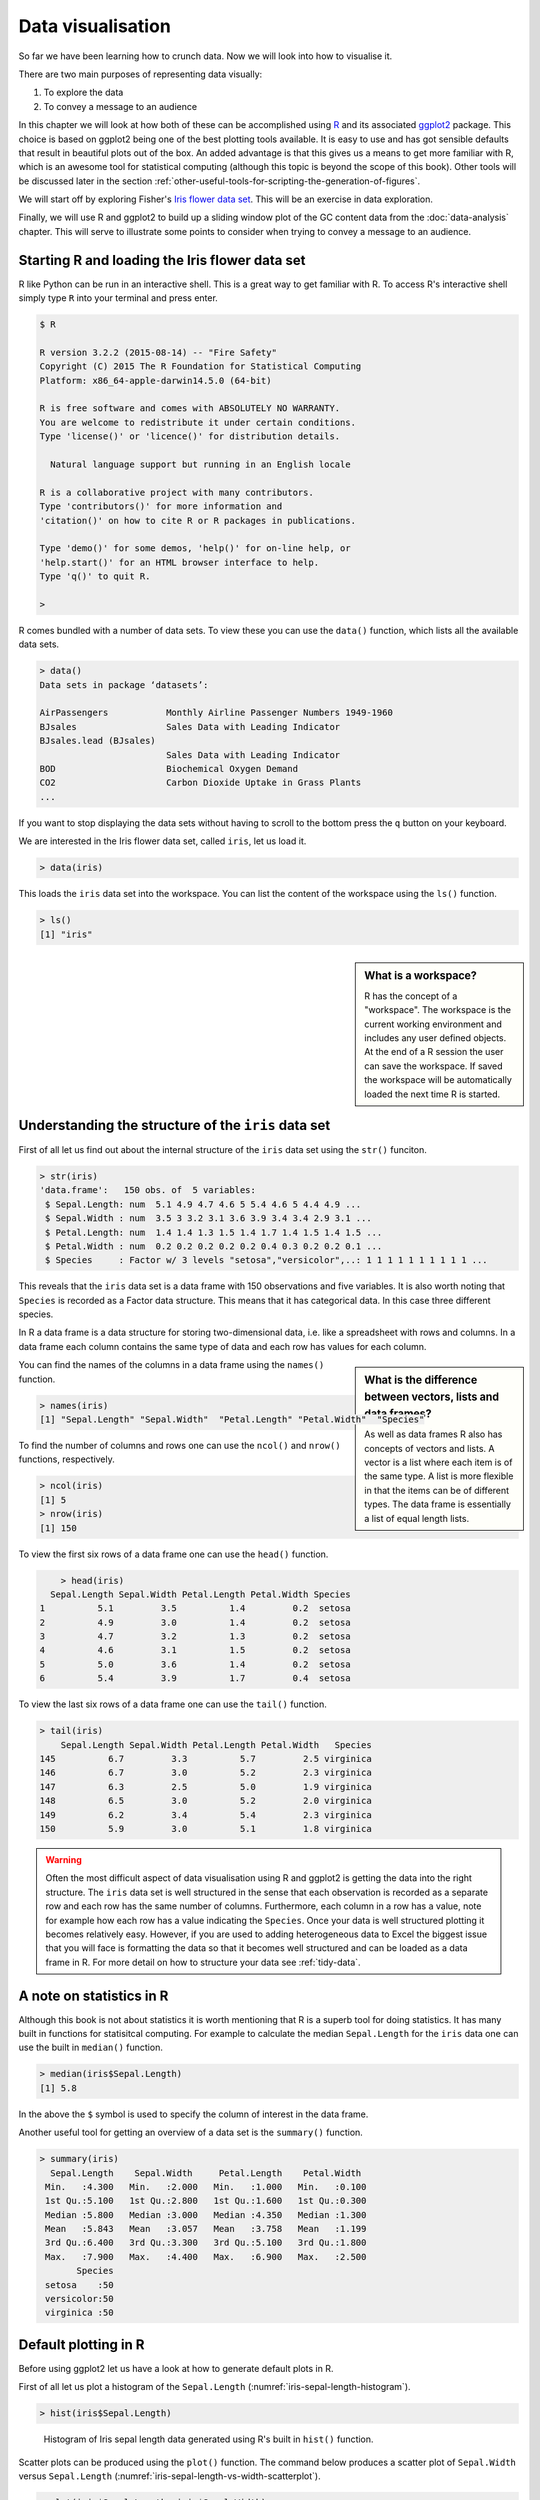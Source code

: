Data visualisation
==================


So far we have been learning how to crunch data. Now we will look into
how to visualise it.

There are two main purposes of representing data visually:

1. To explore the data
2. To convey a message to an audience

In this chapter we will look at how both of these can be accomplished using `R
<https://www.r-project.org/>`_ and its associated `ggplot2 <http://ggplot2.org/>`_
package. This choice is based on ggplot2 being one of the best
plotting tools available. It is easy to use and has got sensible defaults that
result in beautiful plots out of the box. An added advantage is that this
gives us a means to get more familiar with R, which is an awesome tool for
statistical computing (although this topic is beyond the scope of this book).
Other tools will be discussed later in the section
:ref:`other-useful-tools-for-scripting-the-generation-of-figures`.
 
We will start off by exploring Fisher's `Iris flower data set
<https://en.wikipedia.org/wiki/Iris_flower_data_set>`_. This will be an
exercise in data exploration.

Finally, we will use R and ggplot2 to build up a sliding window plot of the
GC content data from the :doc:`data-analysis` chapter. This will serve to
illustrate some points to consider when trying to convey a message to an
audience.


Starting R and loading the Iris flower data set
-----------------------------------------------

R like Python can be run in an interactive shell. This is a great way to
get familiar with R. To access R's interactive shell simply type ``R`` into your terminal and press enter.

.. code-block:: none

    $ R

    R version 3.2.2 (2015-08-14) -- "Fire Safety"
    Copyright (C) 2015 The R Foundation for Statistical Computing
    Platform: x86_64-apple-darwin14.5.0 (64-bit)

    R is free software and comes with ABSOLUTELY NO WARRANTY.
    You are welcome to redistribute it under certain conditions.
    Type 'license()' or 'licence()' for distribution details.

      Natural language support but running in an English locale

    R is a collaborative project with many contributors.
    Type 'contributors()' for more information and
    'citation()' on how to cite R or R packages in publications.

    Type 'demo()' for some demos, 'help()' for on-line help, or
    'help.start()' for an HTML browser interface to help.
    Type 'q()' to quit R.

    >

R comes bundled with a number of data sets. To view these you can use the
``data()`` function, which lists all the available data sets.

.. code-block:: R

    > data()
    Data sets in package ‘datasets’:

    AirPassengers           Monthly Airline Passenger Numbers 1949-1960
    BJsales                 Sales Data with Leading Indicator
    BJsales.lead (BJsales)
                            Sales Data with Leading Indicator
    BOD                     Biochemical Oxygen Demand
    CO2                     Carbon Dioxide Uptake in Grass Plants
    ...

If you want to stop displaying the data sets without having to scroll to the
bottom press the ``q`` button on your keyboard.

We are interested in the Iris flower data set, called ``iris``, let us load
it.

.. code-block:: R

    > data(iris)

This loads the ``iris`` data set into the workspace. You can list the content
of the workspace using the ``ls()`` function.

.. code-block:: R

    > ls()
    [1] "iris"

.. sidebar:: What is a workspace?

    R has the concept of a "workspace". The workspace is the current working
    environment and includes any user defined objects. At the end of a R
    session the user can save the workspace. If saved the workspace will be
    automatically loaded the next time R is started.


Understanding the structure of the ``iris`` data set
----------------------------------------------------

First of all let us find out about the internal structure of the ``iris`` data set using the ``str()`` funciton.

.. code-block:: R

    > str(iris)
    'data.frame':   150 obs. of  5 variables:
     $ Sepal.Length: num  5.1 4.9 4.7 4.6 5 5.4 4.6 5 4.4 4.9 ...
     $ Sepal.Width : num  3.5 3 3.2 3.1 3.6 3.9 3.4 3.4 2.9 3.1 ...
     $ Petal.Length: num  1.4 1.4 1.3 1.5 1.4 1.7 1.4 1.5 1.4 1.5 ...
     $ Petal.Width : num  0.2 0.2 0.2 0.2 0.2 0.4 0.3 0.2 0.2 0.1 ...
     $ Species     : Factor w/ 3 levels "setosa","versicolor",..: 1 1 1 1 1 1 1 1 1 1 ...

This reveals that the ``iris`` data set is a data frame with 150 observations
and five variables. It is also worth noting that ``Species`` is recorded as
a Factor data structure. This means that it has categorical data. In this case
three different species.

In R a data frame is a data structure for storing two-dimensional data, i.e.
like a spreadsheet with rows and columns. In a data frame each column contains
the same type of data and each row has values for each column.

.. sidebar:: What is the difference between vectors, lists and data frames?

    As well as data frames R also has concepts of vectors and lists.
    A vector is a list where each item is of the same type. A list
    is more flexible in that the items can be of different types.
    The data frame is essentially a list of equal length lists.

You can find the names of the columns in a data frame using the ``names()`` function.

.. code-block:: R

    > names(iris)
    [1] "Sepal.Length" "Sepal.Width"  "Petal.Length" "Petal.Width"  "Species"

To find the number of columns and rows one can use the ``ncol()`` and
``nrow()`` functions, respectively.

.. code-block:: R

    > ncol(iris)
    [1] 5
    > nrow(iris)
    [1] 150

To view the first six rows of a data frame one can use the ``head()`` function.

.. code-block:: R

        > head(iris)
      Sepal.Length Sepal.Width Petal.Length Petal.Width Species
    1          5.1         3.5          1.4         0.2  setosa
    2          4.9         3.0          1.4         0.2  setosa
    3          4.7         3.2          1.3         0.2  setosa
    4          4.6         3.1          1.5         0.2  setosa
    5          5.0         3.6          1.4         0.2  setosa
    6          5.4         3.9          1.7         0.4  setosa

To view the last six rows of a data frame one can use the ``tail()`` function.

.. code-block:: R

    > tail(iris)
        Sepal.Length Sepal.Width Petal.Length Petal.Width   Species
    145          6.7         3.3          5.7         2.5 virginica
    146          6.7         3.0          5.2         2.3 virginica
    147          6.3         2.5          5.0         1.9 virginica
    148          6.5         3.0          5.2         2.0 virginica
    149          6.2         3.4          5.4         2.3 virginica
    150          5.9         3.0          5.1         1.8 virginica


.. warning:: Often the most difficult aspect of data visualisation using R and
             ggplot2 is getting the data into the right structure. The ``iris``
             data set is well structured in the sense that each observation is
             recorded as a separate row and each row has the same number of columns.
             Furthermore, each column in a row has a value, note for example
             how each row has a value indicating the ``Species``.
             Once your data is well structured plotting it becomes relatively
             easy. However, if you are used to adding heterogeneous data to Excel
             the biggest issue that you will face is formatting the data so that
             it becomes well structured and can be loaded as a data frame in R.
             For more detail on how to structure your data see
             :ref:`tidy-data`.


A note on statistics in R
-------------------------

Although this book is not about statistics it is worth mentioning that R is a
superb tool for doing statistics. It has many built in functions for statisitcal
computing. For example to calculate the median ``Sepal.Length`` for the ``iris``
data one can use the built in ``median()`` function.

.. code-block:: R

    > median(iris$Sepal.Length)
    [1] 5.8

In the above the ``$`` symbol is used to specify the column of interest in the
data frame.

Another useful tool for getting an overview of a data set is the
``summary()`` function.

.. code-block:: R

    > summary(iris)
      Sepal.Length    Sepal.Width     Petal.Length    Petal.Width
     Min.   :4.300   Min.   :2.000   Min.   :1.000   Min.   :0.100
     1st Qu.:5.100   1st Qu.:2.800   1st Qu.:1.600   1st Qu.:0.300
     Median :5.800   Median :3.000   Median :4.350   Median :1.300
     Mean   :5.843   Mean   :3.057   Mean   :3.758   Mean   :1.199
     3rd Qu.:6.400   3rd Qu.:3.300   3rd Qu.:5.100   3rd Qu.:1.800
     Max.   :7.900   Max.   :4.400   Max.   :6.900   Max.   :2.500
           Species
     setosa    :50
     versicolor:50
     virginica :50


Default plotting in R
---------------------

Before using ggplot2 let us have a look at how to generate default
plots in R.

First of all let us plot a histogram of the ``Sepal.Length``
(:numref:`iris-sepal-length-histogram`).

.. code-block:: R

    > hist(iris$Sepal.Length)

.. _iris-sepal-length-histogram:
.. figure:: images/iris_sepal_length_histogram.png
   :alt: Iris sepal length histogram.

   Histogram of Iris sepal length data generated using R's built in ``hist()``
   function.

Scatter plots can be produced using the ``plot()`` function.
The command below produces a scatter plot of ``Sepal.Width``
versus ``Sepal.Length`` (:numref:`iris-sepal-length-vs-width-scatterplot`).

.. code-block:: R

    > plot(iris$Sepal.Length, iris$Sepal.Width)

.. _iris-sepal-length-vs-width-scatterplot:
.. figure:: images/iris_sepal_length_vs_width_scatterplot.png
   :alt: Iris sepal length vs width scatter plot.

   Scatter plot of Iris sepal length vs width generated using R's built in ``plot()``
   function.

Finally, a decent overview of the all data can be obtained by passing the
entire data frame to the ``plot()`` function (:numref:`iris-sepal-data-summary-plot`).

.. code-block:: R

    > plot(iris)

.. _iris-sepal-data-summary-plot:
.. figure:: images/iris_sepal_data_summary_plot.png
   :alt: Iris sepal data summary plot.

   Overview plot of Iris data using R's built in ``plot()`` function.

R's built in plotting functions are useful for getting quick exploratory
views of the data. However, they are a bit dull. In the next section we will
make use of the ggplot2 package to make more visually pleasing and informative
figures.


Installing the ggplot2 package
------------------------------

If you haven't used it before you will need to install the ggplot2 package.
Detailed instructions can be found in :ref:`installing_r_packages`. In summary
you need to run the command below.

.. code-block:: R

    > install.packages("ggplot2")


Loading the ggplot2 package
---------------------------

In order to make use of the ggplot2 package we need to load it. This is achieved
using the ``library()`` function.

.. code-block:: R

    > library("ggplot2")


Plotting using ggplot2
----------------------

To get an idea of what it feels like to work with ggplot2 let us re-create the
previous histogram and scatter plot with it.

Let us start with the histogram (:numref:`ggplot-iris-sepal-length-histogram`).

.. code-block:: R

    > ggplot(data=iris, mapping=aes(Sepal.Length)) + geom_histogram()

.. _ggplot-iris-sepal-length-histogram:
.. figure:: images/ggplot_iris_sepal_length_histogram.png
   :alt: Iris sepal length histogram plotted using ggplot.

   Histogram of Iris sepal length data generated using R's ggplot2 package.
   The bin width used is different from the one used by R's built in ``hist()``
   function, hence the difference in the appearance of the distribution.

The syntax used may look a little bit strange at first. However, before going
into more details about what it all means let's create the scatter plot
(:numref:`ggplot-iris-sepal-length-vs-width-scatterplot`) to
get a better feeling of how to work with ggplot2.



.. code-block:: R

    > ggplot(data=iris, mapping=aes(x=Sepal.Length, y=Sepal.Width)) + geom_point()


.. _ggplot-iris-sepal-length-vs-width-scatterplot:
.. figure:: images/ggplot_iris_sepal_length_vs_width_scatterplot.png
   :alt: Iris sepal length vs width scatter plotted using ggplot.

   Scatter plot of Iris sepal length vs width generated using R's ggplot2
   package.

In the examples above we provide the ``ggplot()`` function with two
arguments ``data`` and ``mapping``. The former contains the data frame
of interest and the latter specifies the columns(s) to be plotted.

The ``ggplot`` function returns a ggplot object that can be plotted.  However,
in order to view an actual plot one needs to add a layer to the ggplot object
defining how the data should be presented.  In the examples above this is
achieved using the ``+ geom_histogram()`` and ``+ geom_point()`` syntax.

A ggplot object consists of separate layers. The reason for separating out the
generation of a figure into separate layers is to allow the user to better be
able to reason about the best way to represent the data.

The three layers that we have come across so far are:

- Data: the data to be plotted
- Aesthetic: how the data should be mapped to the aesthetics of the plot
- Geom: what type of plot should be used

Of the above the "aesthetic" layer is the trickiest to get one's head around.
However, take for example the scatter plot, one aesthetic choice that we have
made for that plot is that the ``Sepal.Length`` should be on the x-axis and
the ``Sepal.Width`` should be on the y-axis.

To reinforce this let us augment the scatter plot by sizing the points in the
scatter plot by the ``Petal.Width`` and coloring them by the ``Species``
(:numref:`ggplot-aesthetic-scatter-plot`), all
of which could be considered to be aesthetic aspects of how to plot the data.

.. code-block:: R

    > ggplot(iris, aes(x=Sepal.Length,
    +                  y=Sepal.Width,
    +                  size=Petal.Width,
    +                  color=Species)) + geom_point()

In the above the secondary prompt, represented by the plus character (``+``),
denotes a continuation line. In other words R interprets the above as one line of code.

.. _ggplot-aesthetic-scatter-plot:
.. figure:: images/ggplot_aesthetic_scatter_plot.png
   :alt: Iris sepal length vs width, ponints sized by petal width coloured by species.

   Scatter plot of Iris sepal length vs width, where the size of each point represents
   the petal width and the colour is used to indicate the species.

The information in the scatterplot is now four dimensional! The x- and y-axis
show ``Sepal.Length`` and ``Sepal.Width``, the size of the point indicates the
``Petal.Width`` and the colour shows the ``Species``.  By adding
``Petal.Width`` and ``Species`` as additional aesthetic attributes to the
figure we can start to discern structure that was previously hidden.


Available "Geoms"
-----------------

The ggplot2 package comes bundled with a wide range of geoms ("geometries" for
plotting data). So far we have seen ``geom_histogram()`` and ``geom_point()``.
To find out what other geoms are available you can start typing ``geom_`` into
a R session and hit the Tab key to list the available geoms using tab-completion.

.. code-block:: R

    > geom_
    geom_abline      geom_errorbarh   geom_quantile
    geom_area        geom_freqpoly    geom_raster
    geom_bar         geom_hex         geom_rect
    geom_bin2d       geom_histogram   geom_ribbon
    geom_blank       geom_hline       geom_rug
    geom_boxplot     geom_jitter      geom_segment
    geom_contour     geom_label       geom_smooth
    geom_count       geom_line        geom_spoke
    geom_crossbar    geom_linerange   geom_step
    geom_curve       geom_map         geom_text
    geom_density     geom_path        geom_tile
    geom_density_2d  geom_point       geom_violin
    geom_density2d   geom_pointrange  geom_vline
    geom_dotplot     geom_polygon
    geom_errorbar    geom_qq

These work largely as expected, for example the ``geom_boxplot()`` results in a
boxplot and the ``geom_line()`` results in a line plot. For illustrations
of these different geoms in action have a look at the
`examples in the ggplot2 documentation <http://docs.ggplot2.org/current/index.html>`_.


Scripting data visualisation
----------------------------

Now that we have a basic understanding of how to interact with R and the functionality
in the ggplot library, let's take a step towards automating the figure generation by
recording the steps required to plot the data in a script.

Let us work on the histogram example. In the code below we store the ggplot
object in the variable ``g`` and make use of ``ggsave()`` to write the plot to
a file named ``iris_sepal_length_histogram.png``. Save the code below to a file named
``iris_sepal_length_histogram.R`` using your favorite text editor.

.. code-block:: R

    
    library("ggplot2")
    data(iris)

    g <- ggplot(data=iris, aes(Sepal.Length)) +
         geom_histogram()

    ggsave('iris_sepal_length_histogram.png')

To run this code we make use of the program ``Rscript``, which comes bundled with your
R installation.

.. code-block:: none

    $ Rscript iris_sepal_length_histogram.R

This will write the file ``iris_sepal_length_histogram.png`` to your current working
directory.


Faceting
--------

In the extended scatterplot example (:numref:`ggplot-aesthetic-scatter-plot`)
we found that it was useful to be able to visualise which data points belonged
to which species. Maybe it would be useful to do something similar with the
data in our histogram.

In order to achieve this ggplot2 provides the concept of faceting,
the ability to split your data by one or more variables. Let us split the
data by ``Species`` using the ``facet_grid()`` function
(:numref:`ggplot-faceted-histogram`).

.. code-block:: R

    library("ggplot2")
    data(iris)

    g <- ggplot(data=iris, aes(Sepal.Length)) +
         geom_histogram() +
         facet_grid(Species ~ .)

    ggsave('iris_sepal_length_histogram.png')

In the above the ``facet_grid(Species ~ .)`` states that we want one
``Species`` per row, as opposed to one species per column
(``facet_grid(. ~ Species)``). Replacing the dot (``.``) with another
variable would result in faceting the data into a two dimensional grid.

.. _ggplot-faceted-histogram:
.. figure:: images/ggplot_faceted_histogram.png
   :alt: Iris sepal length histogram faceted by species.

   Histogram of Iris sepal length data faceted by species.

Faceting is a really powerful feature of ggplot2! It allows you to
easily split data based on one or more variables and can result in
insights about underlying structures and multivariate trends.


Adding more colour
------------------

The faceted histogram plot (:numref:`ggplot-faceted-histogram`) clearly
illustrates that there are differences in the distributions of the sepal length
between the different Iris species.

However, suppose that the faceted histogram figure was meant to be displayed
next to the extended scatter plot (:numref:`ggplot-aesthetic-scatter-plot`). To make it easier to make
the mental connection between the two data representations it may be useful
to colour the histograms by species as well.

The colour of a histogram is an aesthetic characteristic. Let us add the
fill colour as an aesthetic to the histogram geometric object
(:numref:`ggplot-faceted-and-coloured-histogram`).

.. code-block:: R

    library("ggplot2")
    data(iris)

    g <- ggplot(data=iris, aes(Sepal.Length)) +
         geom_histogram(aes(fill=Species)) +
         facet_grid(Species ~ .)

    ggsave('iris_sepal_length_histogram.png')


.. _ggplot-faceted-and-coloured-histogram:
.. figure:: images/ggplot_faceted_and_coloured_histogram.png
   :alt: Iris sepal length histogram faceted and coloured by species.

   Histogram of Iris sepal length data faceted and coloured by species.


Purpose of data visualisation
-----------------------------

There are two main purposes of representing data visually:

1. To explore the data
2. To convey a message to an audience

So far we have been focussing on the former. Let us now think a little bit
more about the latter, conveying a message to an audience. In other words
creating figures for presentations and publications.


Conveying a message to an audience
----------------------------------

The first step in creating an informative figure is to consider who the
intended audience is. Is it the general public, school children or
plant biologists? The general public may be interested in trends, whereas
a plant scientist may be interested in a more detailed view.

Secondly, what is the message that you want to convey? Stating this explicitly
will help you when making decisions about the content and the layout of the
figure.

Thirdly, what medium will be used to display the figure? Will it be displayed
for a minute on a projector or will it be printed in an article? The audience
will have less time to absorb details from the former.

So suppose we wanted to create a figure intended for biologists, illustrating
that there is not much variation in the local GC content of *Streptomyces
coelicolor*  A3(2), building on the example in :doc:`data-analysis`. Let us
further suppose that the medium is in a printed journal where the figure can
have a maximum width of 89 mm.

First of all make sure that you are in the ``S.coelicolor-local-GC-content``
directory created in :doc:`data-analysis`.

.. code-block:: none

    $ cd S.coelicolor-local-GC-content

Now create a file named ``local_gc_content_figure.R`` and add the R code below
to it.

.. code-block:: R

    library("ggplot2")

    df = read.csv("local_gc_content.csv", header=T)

    g1 = ggplot(df, aes(x=middle, y=gc_content))
    g2 = g1 + geom_line()

    ggsave("local_gc_content.png", width=89, height=50, units="mm")

The code above loads the data and plots it as a line, resulting in a local GC
content plot. Note also that we specify the width and height of the plot in
millimeters in the ``ggsave()`` function.

Let's try it out.

.. code-block:: none

    $ Rscript local_gc_content_figure.R

It should create a file named ``local_gc_content.png`` containing the image
in :numref:`local-gc-content-1`.

.. _local-gc-content-1:
.. figure:: images/local_gc_content_1.png
   :alt: Initial attempt at plotting local GC content.

   Initial attempt at plotting local GC content.


The scale of the y-axis makes the plot misleading. It looks like there
is a lot of variation in the data. Let's expand the y range to span from 0 to
100 percent (:numref:`local-gc-content-2`).

.. code-block:: R
    :emphasize-lines: 7

    library("ggplot2")

    df = read.csv("local_gc_content.csv", header=T)

    g1 = ggplot(df, aes(x=middle, y=gc_content))
    g2 = g1 + geom_line()
    g3 = g2 + ylim(0, 100)

    ggsave("local_gc_content.png", width=89, height=50, units="mm")


.. _local-gc-content-2:
.. figure:: images/local_gc_content_2.png
   :alt: Local GC content with y-axis scaled corretly.

   Local GC content with y-axis scaled corretly.


At the moment it looks like the line is floating in mid-air. This is because
ggplot adds some padding to the limits. Let's turn this off
(:numref:`local-gc-content-3`).

.. code-block:: R
    :emphasize-lines: 8

    library("ggplot2")

    df = read.csv("local_gc_content.csv", header=T)

    g1 = ggplot(df, aes(x=middle, y=gc_content))
    g2 = g1 + geom_line()
    g3 = g2 + ylim(0, 100)
    g4 = g3 + coord_cartesian(expand=FALSE)

    ggsave("local_gc_content.png", width=89, height=50, units="mm")


.. _local-gc-content-3:
.. figure:: images/local_gc_content_3.png
   :alt: Local GC content without padding.

   Local GC content without padding.


The labels on the x-axis are a bit difficult to read. To make it easier
to understand the content of the x-axis let's scale it to use kilobases
as its units (:numref:`local-gc-content-4`).

.. code-block:: R
    :emphasize-lines: 9

    library("ggplot2")

    df = read.csv("local_gc_content.csv", header=T)

    g1 = ggplot(df, aes(x=middle, y=gc_content))
    g2 = g1 + geom_line()
    g3 = g2 + ylim(0, 100)
    g4 = g3 + coord_cartesian(expand=FALSE)
    g5 = g4 + scale_x_continuous(labels=function(x)x/1000)

    ggsave("local_gc_content.png", width=89, height=50, units="mm")

In the above ``function(x)x/1000`` is a function definition. The function
returns the input (``x``) divided by 1000. In this case the function is
passed anonymously (the function is not given a name) to the ``labels``
argument of the ``scale_x_continuous()`` function.


.. _local-gc-content-4:
.. figure:: images/local_gc_content_4.png
   :alt: Local GC content with kilobases as the x axis units.

   Local GC content with kilobases as the x axis units.


Finally, let us add labels to the x-axis (:numref:`local-gc-content-5`).

.. code-block:: R
    :emphasize-lines: 10

    library("ggplot2")

    df = read.csv("local_gc_content.csv", header=T)

    g1 = ggplot(df, aes(x=middle, y=gc_content))
    g2 = g1 + geom_line()
    g3 = g2 + ylim(0, 100)
    g4 = g3 + coord_cartesian(expand=FALSE)
    g5 = g4 + scale_x_continuous(labels=function(x)x/1000)
    g6 = g5 + xlab("Nucleotide position (KB)") + ylab("GC content (%)")

    ggsave("local_gc_content.png", width=89, height=50, units="mm")


.. _local-gc-content-5:
.. figure:: images/local_gc_content_5.png
   :alt: Local GC content with labelled axis.

   Local GC content with labelled axis.

This is a good point to start tracking the ``local_gc_content_figure.R`` file
in version control, see :doc:`keeping-track-of-your-work` for more details.

.. code-block:: none

    $ git status
    On branch master
    Untracked files:
      (use "git add <file>..." to include in what will be committed)

            local_gc_content.png
            local_gc_content_figure.R

    nothing added to commit but untracked files present (use "git add" to track)

So we have two untracked files: the R script and the PNG file the R script
generates. We do not want to track the latter in version control as it can be
generated from the script. Let us therefore update our ``.gitignore`` file.

.. code-block:: none
    :emphasize-lines: 3

    Sco.dna
    local_gc_content.csv
    local_gc_content.png

Let's check the status of the Git repository now.

.. code-block:: none

    $ git status
    On branch master
    Changes not staged for commit:
      (use "git add <file>..." to update what will be committed)
      (use "git checkout -- <file>..." to discard changes in working directory)

            modified:   .gitignore

    Untracked files:
      (use "git add <file>..." to include in what will be committed)

            local_gc_content_figure.R

    no changes added to commit (use "git add" and/or "git commit -a")

Great, let us add the ``local_gc_content_figure.R`` and ``.gitignore`` files
and commit a snapshot.

.. code-block:: none

    $ git add local_gc_content_figure.R .gitignore
    $ git commit -m "Added R script for generating local GC plot"
    [master cba7277] Added R script for generating local GC plot
     2 files changed, 13 insertions(+)
     create mode 100644 local_gc_content_figure.R


Writing a caption
-----------------

All figures require a caption to help the audience understand how to interpret
the plot.

In this particular case two particular items stand out as missing from being
able to interpret the plot. First of all what is the source of the DNA, i.e.
where is the data from? Secondly, what was the window and step sizes of the
sliding window analysis?

It would also be appropriate to explicitly state what the message of the plot
is, i.e. that there is not much variation in the local GC content. In this case
we could further substantiate this claim by citing the mean and standard deviation
of the local GC content across the genome.

.. code-block:: R

    > df = read.csv("local_gc_content.csv", header=T)
    > mean(df$gc_content)
    [1] 72.13948
    > sd(df$gc_content)
    [1] 1.050728

Below is the final figure and its caption (:numref:`local-gc-content-6`).
The caption has been added by the tool chain used to build this book, not
by R.

.. _local-gc-content-6:
.. figure:: images/local_gc_content_5.png
   :alt: Local GC content with labelled axis.

   There is little variation in the local GC content of *Streptomyces
   coelicolor* A3(2). Using a window size of 100 KB and a step size of 50 KB
   the local GC content has a mean of 72.1% and a standard deviation of 1.1%.

.. _other-useful-tools-for-scripting-the-generation-of-figures:

Other useful tools for scripting the generation of figures
----------------------------------------------------------

There are many different ways of visualising data and generating figures.  A
broad distinction can be made between *ad-hoc* methods, usually using graphical
user interfaces and button clicking, and methods that can be automated, i.e.
methods that can reproduce the figure without human intervention.

One take home message from this chapter is that you should automate the
generation of your figures. This will save you time when you realise that you
need to alter the style of all the figures when submitting a manuscript for
publication. It will also make your research more reproducible.

Apart from R and ggplot2 there are several tools available for automating the
generation of your figures.  In Python there is the `matplotlib
<http://matplotlib.org/>`_ package, which is very powerful and it is a great
tool for plotting data generated from Python scripts.  `Gnuplot
<http://www.gnuplot.info/>`_ is a scripting language designed to plot data and
mathematical functions, it is particularly good at depicting three-dimensional
data. 

If you are dealing with graphs, as in evolutionary trees and metabolic pathways,
it is worth having a look at `Graphviz <www.graphviz.org/>`_.

A general purpose tool for manipulating images on the command line is
`ImageMagick <www.imagemagick.org/>`_. It can be used to resize, crop and
transform your images.  It is a great tool for automating your image
manipulation.

If you are wanting to visualise data in web pages it is worth investing some
time looking at the various JavaScript libraries available for data
visualisation. One poplar option is `D3.js <https://d3js.org/>`_.


Key concepts
------------

- R and ggplot2 are powerful tools for visualising data
- R should also be your first port of call for statistical computing (although
  that is not covered in this book)
- In ggplot2 the visual representation of your data is built up using layers
- Separating out different aspects of plotting into different layers makes
  it easier to reason about the data and the best way to represent it visually
- Faceting allows you to separate out data on one or more variables, this is
  one of the strengths of ggplot2
- Scripting your data visualisation makes it easier to modify later on
- Scripting your data visualisation makes it reproducible
- When creating a figure ask yourself: who is the audience and what is the message
